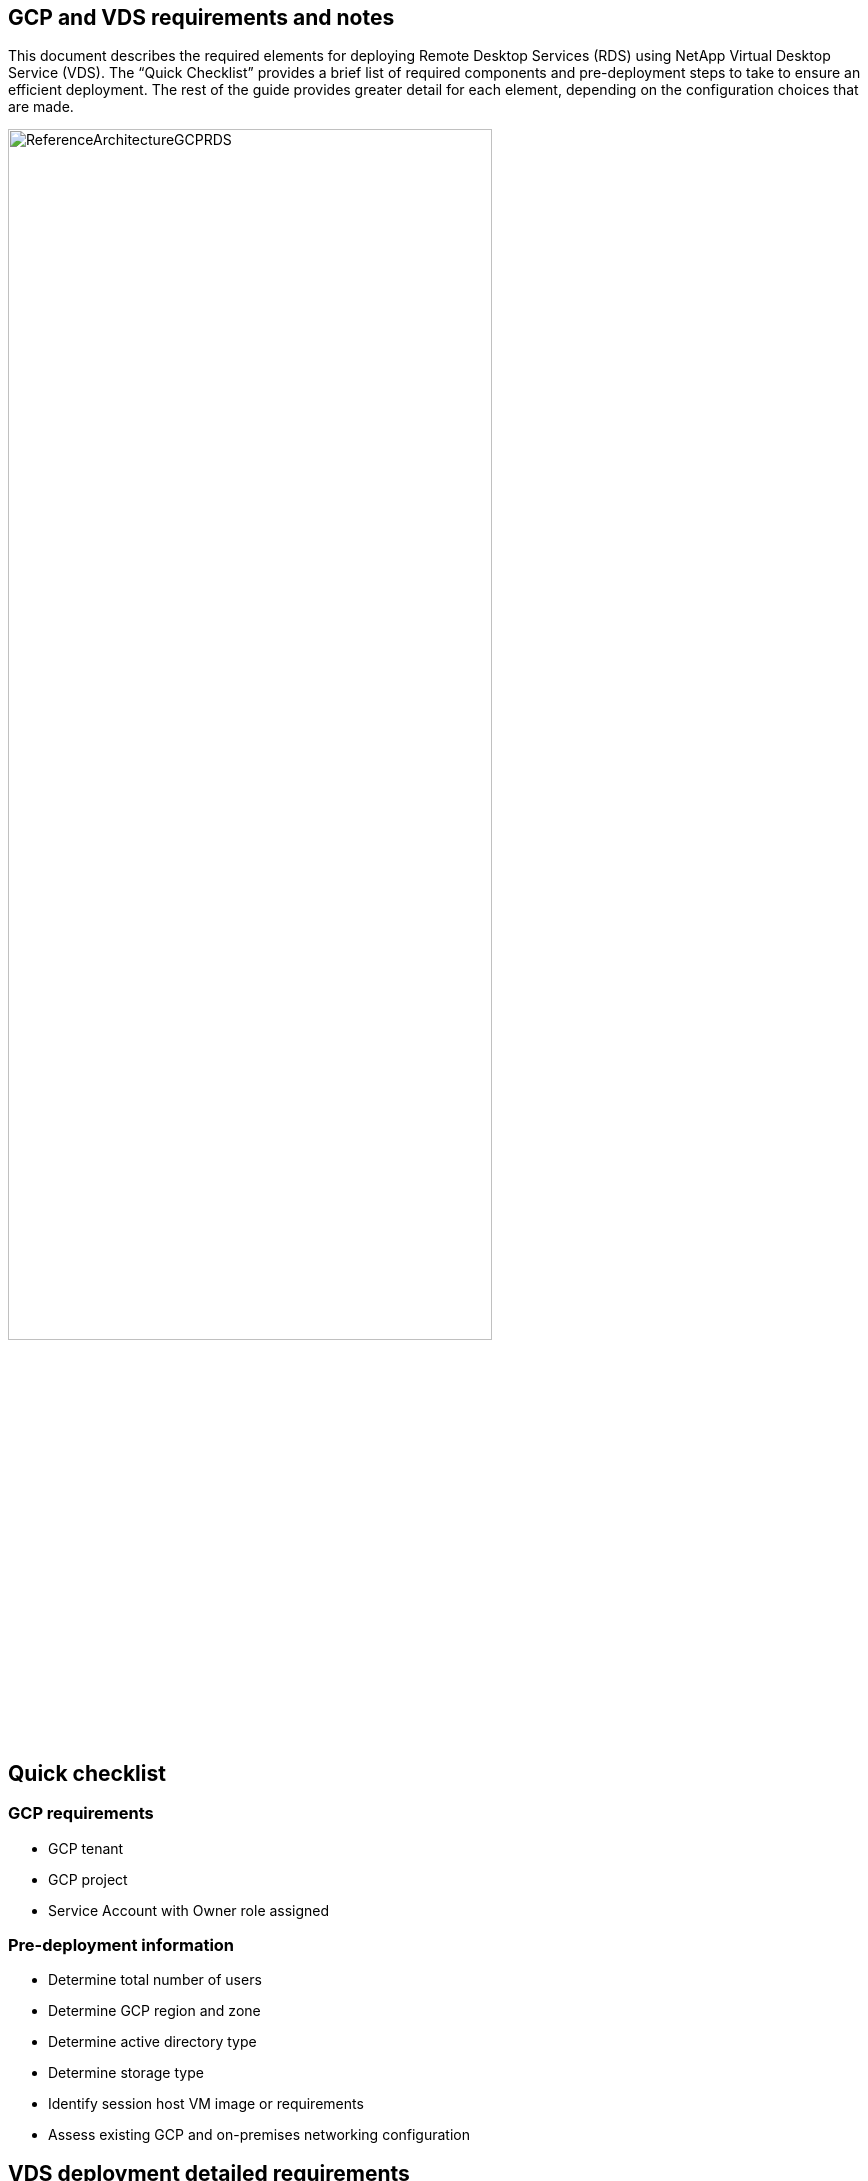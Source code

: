 
////

Comments Sections:
Used in: sub.Deploying.GCP.vds_v5.4_prerequisites.adoc

////

== GCP and VDS requirements and notes
This document describes the required elements for deploying Remote Desktop Services (RDS) using NetApp Virtual Desktop Service (VDS). The “Quick Checklist” provides a brief list of required components and pre-deployment steps to take to ensure an efficient deployment. The rest of the guide provides greater detail for each element, depending on the configuration choices that are made.


image:ReferenceArchitectureGCPRDS.png[width=75%]

== Quick checklist

=== GCP requirements

* GCP tenant
* GCP project
* Service Account with Owner role assigned

=== Pre-deployment information

* Determine total number of users
* Determine GCP region and zone
* Determine active directory type
* Determine storage type
* Identify session host VM image or requirements
* Assess existing GCP and on-premises networking configuration

== VDS deployment detailed requirements

=== End user connection requirements


.The following Remote Desktop clients support RDS in GCP:

* link:https://docs.netapp.com/us-en/virtual-desktop-service/Reference.end_user_access.html#overview[NetApp VDS Client for Windows]
** NetApp VDS Client for Windows outbound url whitelisting requirements
*** api.cloudworkspace.com
*** vdsclient.app
*** api.vdsclient.app
*** bin.vdsclient.app
*** vdsclient.blob.core.windows.net
** Enhanced features:
*** VDS Wake on Demand
*** ThinPrint client and lice nsing
*** Self-service password reset
*** Automatic server and gateway address negotiation
*** Full desktop & streaming application support
*** Available custom branding
*** Installer switches for automated deployment and configuration
*** Built-in troubleshooting tools
* link:https://login.cloudworkspace.com/[NetApp VDS web client]
* link:https://docs.microsoft.com/en-us/windows-server/remote/remote-desktop-services/clients/remote-desktop-clients[Microsoft RD Client]
** Windows
** MacOS
** iSO
** Android
* 3rd party software and/or thin clients
** Requirement: Support RD gateway configuration


==== Storage layer
In RDS deployed by VDS, the storage strategy is designed so that no persistent user/company data resides on the WVD session VMs. Persistent data for user profiles, user files and folders, and corporate/application data are hosted on one or more data volume(s) hosted on an independent data layer.

FSLogix is a profile containerization technology that solves many user profile issues (like data sprawl and slow logins) by mounting a user profile container (VHD or VHDX format) to the session host at session initialization.

Due to this architecture a data storage function is required. This function must be able to handle the data transfer required each morning/afternoon when a significant portion of the users login/logoff at the same time. Even moderately sized environments can have significant data transfer requirements. The disk performance of the data storage layer is one of the primary end user performance variables and special care must be taken to appropriately size the performance of this storage, not just the amount of storage. Generally, the storage layer should be sized to support 5-15 IOPS per user.


==== Networking
*Required:* An inventory of all existing network subnets including any subnets visible to the GCP project via a VPN. The deployment needs to avoid overlapping subnets.

The VDS setup wizard allows you to define the network scope in case there is a range that is required, or must be avoided, as part of the planned integration with existing networks.

Determine an IP range to user during your deployment. Per best practices, only IP addresses in a private range are supported.

.Supported choices include the following but default to a /20 range:
* 192.168.0.0 through 192.168.255.255
* 172.16.0.0 through 172.31.255.255
* 10.0.0.0 through 10.255.255.255

==== CWMGR1
Some of the unique capabilities of VDS such as the cost saving Workload Scheduling and Live Scaling functionality require an administrative presence within the organization and project. Therefore, an administrative VM called CWMGR1 is deployed as part of the VDS setup wizard automation. In addition to VDS automation tasks this VM also holds VDS configuration in a SQL express database, local log files and an advanced configuration utility called DCConfig.

.Depending on the selections made in the VDS setup wizard, this VM can be used to host additional functionality including:
* An RDS gateway
* An HTML 5 gateway
* An RDS license server
* A Domain Controller


=== Decision tree in the Deployment Wizard
As part of the initial deployment a series of questions are answered to customize the settings for the new environment. Below is an outline of the major decisions to be made.


==== GCP region
Decide which GCP region or regions will host your VDS virtual machines. Note that the region should be selected based on the proximity to end users and available services.

==== Data Storage
Decide where the data for user profiles, individual files, and corporate shares will be placed. Choices include:

* Cloud Volumes Service for GCP
* Traditional File Server

== NetApp VDS Deployment Requirements for Existing Components
=== NetApp VDS Deployment with Existing Active Directory Domain Controllers

This configuration type extends an existing Active Directory domain to support the RDS instance. In this case VDS deploys a limited set of components into the domain to support automated provisioning and management tasks for the RDS components.

.This configuration requires:
* An existing Active Directory domain controller that can be accessed by VMs on the GCP VPC network, typically via VPN or a domain controller that has been created in GCP.
* Addition of VDS components and permissions required for VDS management of RDS hosts and data volumes as they are joined to the domain. The deployment process requires a Domain user with domain privileges to execute the script that will create the needed elements.
* Note that the VDS deployment creates a VPC network by default for VDS created VMs. The VPC network can be either peered with existing VPC networks or the CWMGR1 VM can be moved to an existing VPC network with the required subnets pre-defined.

==== Credentials and domain preparation tool

Administrators must provide a Domain Administrator credential at some point in the deployment process. A temporary Domain Administrator credential can be created, used and deleted later (once the deployment process completes).
Alternatively, customers who require assistance in building out the pre-requisites can leverage the Domain Preparation Tool.

=== NetApp VDS deployment with existing file system
VDS creates Windows shares that allow user profile, personal folders, and corporate data to be accessed from RDS session hosts. VDS will deploy either the File Server by default, but if you have an existing file storage component VDS can point the shares to that component once the VDS deployment is complete.

.The requirements for using and existing storage component:
* The component must support SMB v3
* The component must be joined to the same Active Directory domain as the RDS session host(s)
* The component must be able to expose a UNC path for use in the VDS configuration – one path can be used for all three shares or separate paths may be specified for each. Note that VDS will set user level permissions on these shares, ensure the appropriate permissions have been granted to the VDS Automation Services.

== APPENDIX A: VDS control plane URLs and IP addresses
VDS components in the GCP project communicate with the VDS global control plane components that are hosted in Azure, including the VDS Web Application and the VDS API endpoints. For access, the following base URI addresses need to be whitelisted for bi-directional access on port 443:

link:api.cloudworkspace.com[]
link:autoprodb.database.windows.net[]
link:vdctoolsapi.trafficmanager.net[]
link:cjbootstrap3.cjautomate.net[]

If your access control device can only white list by IP address, the following list of IP addresses should be whitelisted. Note that VDS uses a load balancer with redundant public IP addresses, so this list may change over time:

13.67.190.243
13.67.215.62
13.89.50.122
13.67.227.115
13.67.227.230
13.67.227.227
23.99.136.91
40.122.119.157
40.78.132.166
40.78.129.17
40.122.52.167
40.70.147.2
40.86.99.202
13.68.19.178
13.68.114.184
137.116.69.208
13.68.18.80
13.68.114.115
13.68.114.136
40.70.63.81
52.171.218.239
52.171.223.92
52.171.217.31
52.171.216.93
52.171.220.134
92.242.140.21


=== Optimal performance factors
For optimal performance, make sure your network meets the following requirements:

* Round-trip (RTT) latency from the client's network to the GCP region where session hosts have been deployed should be less than 150ms.
* Network traffic may flow outside country/region borders when VMs that host desktops and apps connect to the management service.
* To optimize for network performance, we recommend that the session host's VMs are collocated in the same region as the management service.

=== Supported virtual machine OS images
RDS session hsots, deployed by VDS, support the following x64 operating system images:

* Windows Server 2019
* Windows Server 2016
* Windows Server 2012 R2
